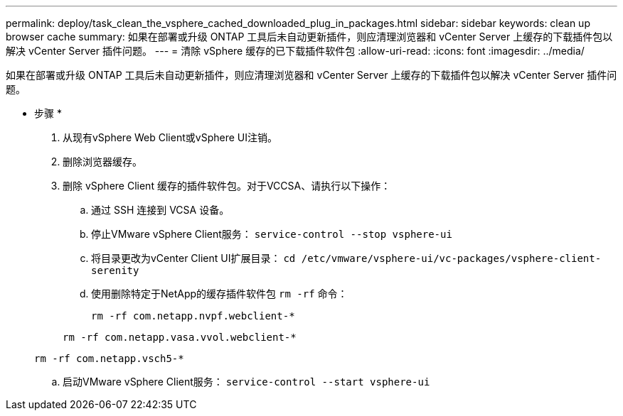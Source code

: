 ---
permalink: deploy/task_clean_the_vsphere_cached_downloaded_plug_in_packages.html 
sidebar: sidebar 
keywords: clean up browser cache 
summary: 如果在部署或升级 ONTAP 工具后未自动更新插件，则应清理浏览器和 vCenter Server 上缓存的下载插件包以解决 vCenter Server 插件问题。 
---
= 清除 vSphere 缓存的已下载插件软件包
:allow-uri-read: 
:icons: font
:imagesdir: ../media/


[role="lead"]
如果在部署或升级 ONTAP 工具后未自动更新插件，则应清理浏览器和 vCenter Server 上缓存的下载插件包以解决 vCenter Server 插件问题。

* 步骤 *

. 从现有vSphere Web Client或vSphere UI注销。
. 删除浏览器缓存。
. 删除 vSphere Client 缓存的插件软件包。对于VCCSA、请执行以下操作：
+
.. 通过 SSH 连接到 VCSA 设备。
.. 停止VMware vSphere Client服务：
`service-control --stop vsphere-ui`
.. 将目录更改为vCenter Client UI扩展目录： `cd /etc/vmware/vsphere-ui/vc-packages/vsphere-client-serenity`
.. 使用删除特定于NetApp的缓存插件软件包 `rm -rf` 命令：
+
`rm -rf com.netapp.nvpf.webclient-*`

+
`rm -rf com.netapp.vasa.vvol.webclient-*`

+
`rm -rf com.netapp.vsch5-*`

.. 启动VMware vSphere Client服务：
`service-control --start vsphere-ui`



